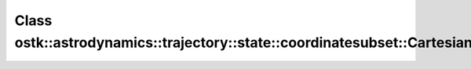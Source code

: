 Class ostk::astrodynamics::trajectory::state::coordinatesubset::CartesianAcceleration
=====================================================================================

.. doxygenclass:: ostk::astrodynamics::trajectory::state::coordinatesubset::CartesianAcceleration
